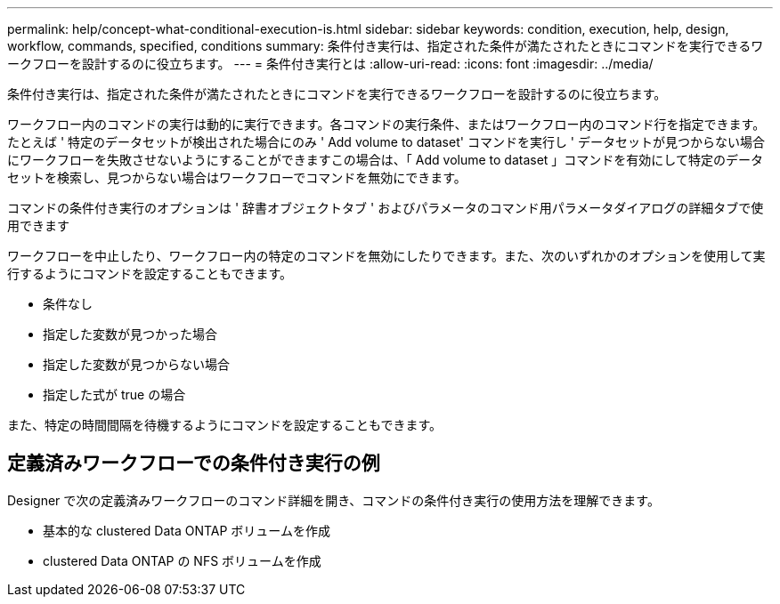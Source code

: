 ---
permalink: help/concept-what-conditional-execution-is.html 
sidebar: sidebar 
keywords: condition, execution, help, design, workflow, commands, specified, conditions 
summary: 条件付き実行は、指定された条件が満たされたときにコマンドを実行できるワークフローを設計するのに役立ちます。 
---
= 条件付き実行とは
:allow-uri-read: 
:icons: font
:imagesdir: ../media/


[role="lead"]
条件付き実行は、指定された条件が満たされたときにコマンドを実行できるワークフローを設計するのに役立ちます。

ワークフロー内のコマンドの実行は動的に実行できます。各コマンドの実行条件、またはワークフロー内のコマンド行を指定できます。たとえば ' 特定のデータセットが検出された場合にのみ ' Add volume to dataset' コマンドを実行し ' データセットが見つからない場合にワークフローを失敗させないようにすることができますこの場合は、「 Add volume to dataset 」コマンドを有効にして特定のデータセットを検索し、見つからない場合はワークフローでコマンドを無効にできます。

コマンドの条件付き実行のオプションは ' 辞書オブジェクトタブ ' およびパラメータのコマンド用パラメータダイアログの詳細タブで使用できます

ワークフローを中止したり、ワークフロー内の特定のコマンドを無効にしたりできます。また、次のいずれかのオプションを使用して実行するようにコマンドを設定することもできます。

* 条件なし
* 指定した変数が見つかった場合
* 指定した変数が見つからない場合
* 指定した式が true の場合


また、特定の時間間隔を待機するようにコマンドを設定することもできます。



== 定義済みワークフローでの条件付き実行の例

Designer で次の定義済みワークフローのコマンド詳細を開き、コマンドの条件付き実行の使用方法を理解できます。

* 基本的な clustered Data ONTAP ボリュームを作成
* clustered Data ONTAP の NFS ボリュームを作成

